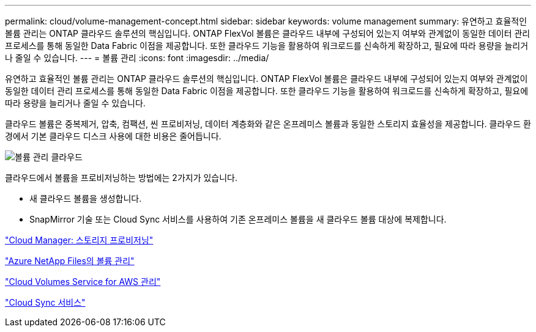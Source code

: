 ---
permalink: cloud/volume-management-concept.html 
sidebar: sidebar 
keywords: volume management 
summary: 유연하고 효율적인 볼륨 관리는 ONTAP 클라우드 솔루션의 핵심입니다. ONTAP FlexVol 볼륨은 클라우드 내부에 구성되어 있는지 여부와 관계없이 동일한 데이터 관리 프로세스를 통해 동일한 Data Fabric 이점을 제공합니다. 또한 클라우드 기능을 활용하여 워크로드를 신속하게 확장하고, 필요에 따라 용량을 늘리거나 줄일 수 있습니다. 
---
= 볼륨 관리
:icons: font
:imagesdir: ../media/


[role="lead"]
유연하고 효율적인 볼륨 관리는 ONTAP 클라우드 솔루션의 핵심입니다. ONTAP FlexVol 볼륨은 클라우드 내부에 구성되어 있는지 여부와 관계없이 동일한 데이터 관리 프로세스를 통해 동일한 Data Fabric 이점을 제공합니다. 또한 클라우드 기능을 활용하여 워크로드를 신속하게 확장하고, 필요에 따라 용량을 늘리거나 줄일 수 있습니다.

클라우드 볼륨은 중복제거, 압축, 컴팩션, 씬 프로비저닝, 데이터 계층화와 같은 온프레미스 볼륨과 동일한 스토리지 효율성을 제공합니다. 클라우드 환경에서 기본 클라우드 디스크 사용에 대한 비용은 줄어듭니다.

image::../media/volume-management-cloud.png[볼륨 관리 클라우드]

클라우드에서 볼륨을 프로비저닝하는 방법에는 2가지가 있습니다.

* 새 클라우드 볼륨을 생성합니다.
* SnapMirror 기술 또는 Cloud Sync 서비스를 사용하여 기존 온프레미스 볼륨을 새 클라우드 볼륨 대상에 복제합니다.


https://docs.netapp.com/us-en/occm/task_provisioning_storage.html["Cloud Manager: 스토리지 프로비저닝"]

https://docs.netapp.com/us-en/occm/task_manage_anf.html["Azure NetApp Files의 볼륨 관리"]

https://docs.netapp.com/us-en/occm/task_manage_cvs_aws.html["Cloud Volumes Service for AWS 관리"]

https://cloud.netapp.com/cloud-sync-service["Cloud Sync 서비스"]

